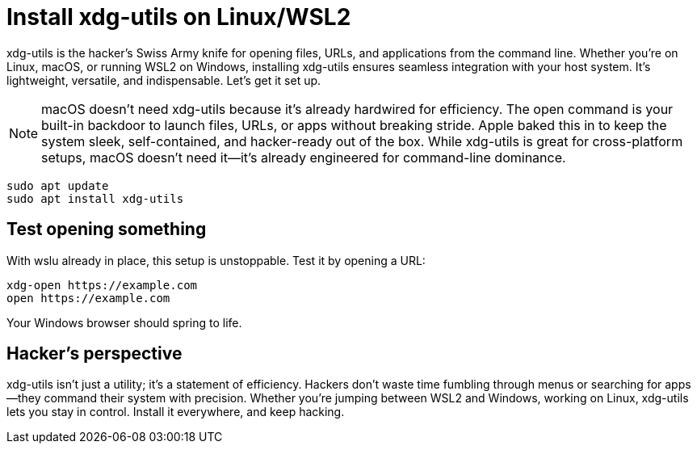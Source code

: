 = Install xdg-utils on Linux/WSL2

xdg-utils is the hacker's Swiss Army knife for opening files, URLs, and applications from the command line. Whether you're on Linux, macOS, or running WSL2 on Windows, installing xdg-utils ensures seamless integration with your host system. It's lightweight, versatile, and indispensable. Let's get it set up.

[NOTE]
====
macOS doesn't need xdg-utils because it's already hardwired for efficiency. The open command is your built-in backdoor to launch files, URLs, or apps without breaking stride. Apple baked this in to keep the system sleek, self-contained, and hacker-ready out of the box. While xdg-utils is great for cross-platform setups, macOS doesn't need it—it's already engineered for command-line dominance.
====

[source, sh]
----
sudo apt update
sudo apt install xdg-utils
----

== Test opening something

With wslu already in place, this setup is unstoppable. Test it by opening a URL:

[source]
----
xdg-open https://example.com
open https://example.com
----

Your Windows browser should spring to life.

== Hacker's perspective

xdg-utils isn't just a utility; it's a statement of efficiency. Hackers don't waste time fumbling through menus or searching for apps—they command their system with precision. Whether you're jumping between WSL2 and Windows, working on Linux, xdg-utils lets you stay in control. Install it everywhere, and keep hacking.
